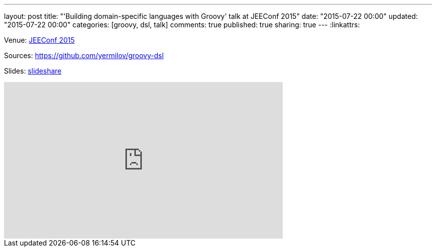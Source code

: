 ---
layout: post
title: "'Building domain-specific languages with Groovy' talk at JEEConf 2015"
date: "2015-07-22 00:00"
updated: "2015-07-22 00:00"
categories: [groovy, dsl, talk]
comments: true
published: true
sharing: true
---
:linkattrs:

Venue: link:http://jeeconf.com/materials/building-dsl-with-groovy/[JEEConf 2015, window="_blank"]

Sources: link:https://github.com/yermilov/groovy-dsl[https://github.com/yermilov/groovy-dsl, window="_blank"]

Slides: link:https://www.slideshare.net/yaroslavyermilov/groovy-dsl-48630799[slideshare, window="_blank"]

++++
<iframe width="560" height="315" src="https://www.youtube.com/embed/ft3XrFrGiuA?ecver=1" frameborder="0" allowfullscreen></iframe>
++++